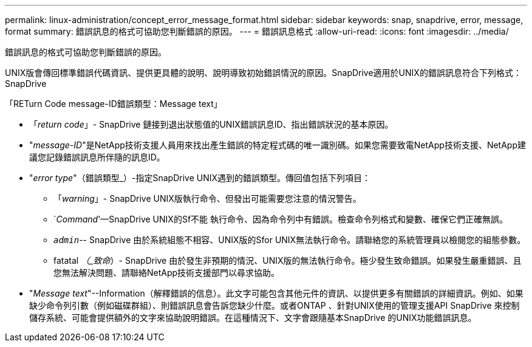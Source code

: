 ---
permalink: linux-administration/concept_error_message_format.html 
sidebar: sidebar 
keywords: snap, snapdrive, error, message, format 
summary: 錯誤訊息的格式可協助您判斷錯誤的原因。 
---
= 錯誤訊息格式
:allow-uri-read: 
:icons: font
:imagesdir: ../media/


[role="lead"]
錯誤訊息的格式可協助您判斷錯誤的原因。

UNIX版會傳回標準錯誤代碼資訊、提供更具體的說明、說明導致初始錯誤情況的原因。SnapDrive適用於UNIX的錯誤訊息符合下列格式：SnapDrive

「RETurn Code message-ID錯誤類型：Message text」

* 「_return code_」- SnapDrive 鏈接到退出狀態值的UNIX錯誤訊息ID、指出錯誤狀況的基本原因。
* "_message-ID_"是NetApp技術支援人員用來找出產生錯誤的特定程式碼的唯一識別碼。如果您需要致電NetApp技術支援、NetApp建議您記錄錯誤訊息所伴隨的訊息ID。
* "_error type_"（錯誤類型_）-指定SnapDrive UNIX遇到的錯誤類型。傳回值包括下列項目：
+
** 「_warning_」- SnapDrive UNIX版執行命令、但發出可能需要您注意的情況警告。
** `_Command_'—SnapDrive UNIX的Sf不能 執行命令、因為命令列中有錯誤。檢查命令列格式和變數、確保它們正確無誤。
** `_admin_`-- SnapDrive 由於系統組態不相容、UNIX版的Sfor UNIX無法執行命令。請聯絡您的系統管理員以檢閱您的組態參數。
** fatatal _（_致命_）- SnapDrive 由於發生非預期的情況、UNIX版的無法執行命令。極少發生致命錯誤。如果發生嚴重錯誤、且您無法解決問題、請聯絡NetApp技術支援部門以尋求協助。


* "_Message text_"--Information（解釋錯誤的信息）。此文字可能包含其他元件的資訊、以提供更多有關錯誤的詳細資訊。例如、如果缺少命令列引數（例如磁碟群組）、則錯誤訊息會告訴您缺少什麼。或者ONTAP 、針對UNIX使用的管理支援API SnapDrive 來控制儲存系統、可能會提供額外的文字來協助說明錯誤。在這種情況下、文字會跟隨基本SnapDrive 的UNIX功能錯誤訊息。

